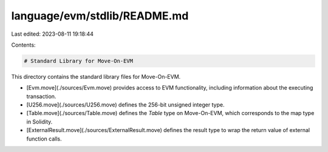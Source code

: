 language/evm/stdlib/README.md
=============================

Last edited: 2023-08-11 19:18:44

Contents:

.. code-block:: md

    # Standard Library for Move-On-EVM

This directory contains the standard library files for Move-On-EVM.

- [Evm.move](./sources/Evm.move) provides access to EVM functionality, including information about the executing transaction.
- [U256.move](./sources/U256.move) defines the 256-bit unsigned integer type.
- [Table.move](./sources/Table.move) defines the `Table` type on Move-On-EVM, which corresponds to the map type in Solidity.
- [ExternalResult.move](./sources/ExternalResult.move) defines the result type to wrap the return value of external function calls.


